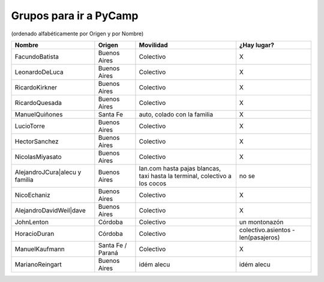 
Grupos para ir a PyCamp
=======================

(ordenado alfabéticamente por Origen y por Nombre)

.. csv-table::
    :header: Nombre,Origen,Movilidad,¿Hay lugar?

    FacundoBatista,Buenos Aires,Colectivo,X
    LeonardoDeLuca,Buenos Aires,Colectivo,X
    RicardoKirkner,Buenos Aires,Colectivo,X
    RicardoQuesada,Buenos Aires,Colectivo,X
    ManuelQuiñones,Santa Fe,"auto, colado con la familia",X
    LucioTorre,Buenos Aires,Colectivo,X
    HectorSanchez,Buenos Aires,Colectivo,X
    NicolasMiyasato,Buenos Aires,Colectivo,X
    AlejandroJCura|alecu y familia,Buenos Aires,"lan.com hasta pajas blancas, taxi hasta la terminal, colectivo a los cocos",no se
    NicoEchaniz,Buenos Aires,Colectivo,X
    AlejandroDavidWeil|dave,Buenos Aires,Colectivo,X
    JohnLenton,Córdoba,Colectivo,un montonazón
    HoracioDuran,Córdoba,Colectivo,colectivo.asientos - len(pasajeros)
    ManuelKaufmann,Santa Fe / Paraná,Colectivo,X
    MarianoReingart,Buenos Aires,idém alecu,idém alecu


.. ############################################################################

.. _alecu: AlejandroJCura

.. _dave: AlejandroDavidWeil

